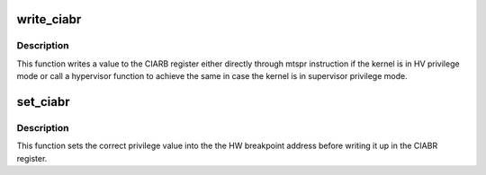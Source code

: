 .. -*- coding: utf-8; mode: rst -*-
.. src-file: arch/powerpc/xmon/xmon.c

.. _`write_ciabr`:

write_ciabr
===========

.. c:function:: void write_ciabr(unsigned long ciabr)

    write the CIABR SPR

    :param unsigned long ciabr:
        The value to write.

.. _`write_ciabr.description`:

Description
-----------

This function writes a value to the CIARB register either directly
through mtspr instruction if the kernel is in HV privilege mode or
call a hypervisor function to achieve the same in case the kernel
is in supervisor privilege mode.

.. _`set_ciabr`:

set_ciabr
=========

.. c:function:: void set_ciabr(unsigned long addr)

    set the CIABR

    :param unsigned long addr:
        The value to set.

.. _`set_ciabr.description`:

Description
-----------

This function sets the correct privilege value into the the HW
breakpoint address before writing it up in the CIABR register.

.. This file was automatic generated / don't edit.

